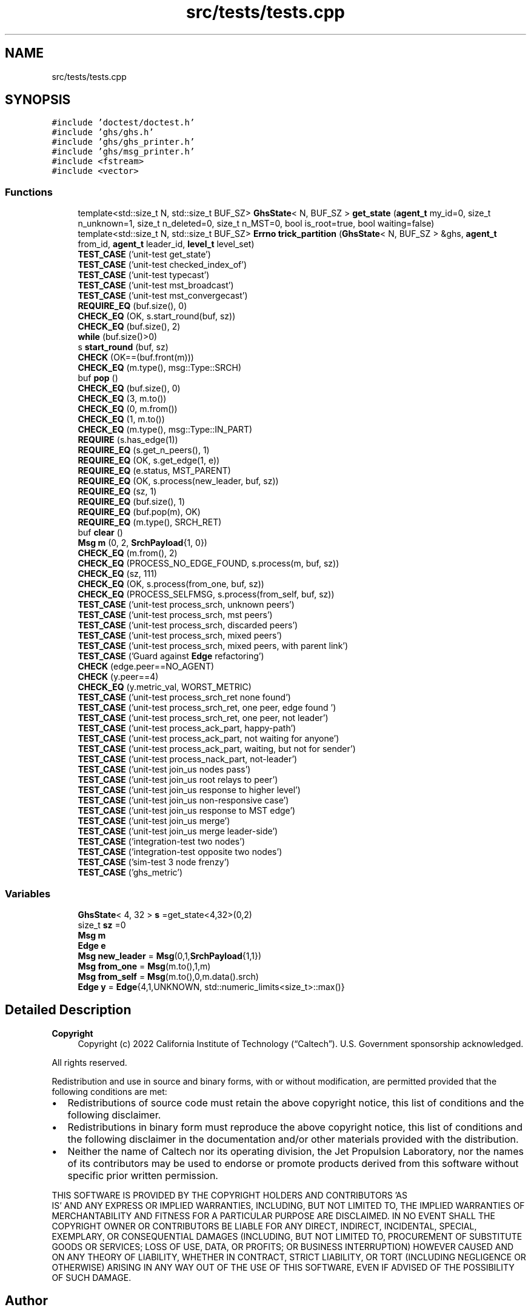 .TH "src/tests/tests.cpp" 3 "Wed Jun 15 2022" "GHS" \" -*- nroff -*-
.ad l
.nh
.SH NAME
src/tests/tests.cpp
.SH SYNOPSIS
.br
.PP
\fC#include 'doctest/doctest\&.h'\fP
.br
\fC#include 'ghs/ghs\&.h'\fP
.br
\fC#include 'ghs/ghs_printer\&.h'\fP
.br
\fC#include 'ghs/msg_printer\&.h'\fP
.br
\fC#include <fstream>\fP
.br
\fC#include <vector>\fP
.br

.SS "Functions"

.in +1c
.ti -1c
.RI "template<std::size_t N, std::size_t BUF_SZ> \fBGhsState\fP< N, BUF_SZ > \fBget_state\fP (\fBagent_t\fP my_id=0, size_t n_unknown=1, size_t n_deleted=0, size_t n_MST=0, bool is_root=true, bool waiting=false)"
.br
.ti -1c
.RI "template<std::size_t N, std::size_t BUF_SZ> \fBErrno\fP \fBtrick_partition\fP (\fBGhsState\fP< N, BUF_SZ > &ghs, \fBagent_t\fP from_id, \fBagent_t\fP leader_id, \fBlevel_t\fP level_set)"
.br
.ti -1c
.RI "\fBTEST_CASE\fP ('unit\-test get_state')"
.br
.ti -1c
.RI "\fBTEST_CASE\fP ('unit\-test checked_index_of')"
.br
.ti -1c
.RI "\fBTEST_CASE\fP ('unit\-test typecast')"
.br
.ti -1c
.RI "\fBTEST_CASE\fP ('unit\-test mst_broadcast')"
.br
.ti -1c
.RI "\fBTEST_CASE\fP ('unit\-test mst_convergecast')"
.br
.ti -1c
.RI "\fBREQUIRE_EQ\fP (buf\&.size(), 0)"
.br
.ti -1c
.RI "\fBCHECK_EQ\fP (OK, s\&.start_round(buf, sz))"
.br
.ti -1c
.RI "\fBCHECK_EQ\fP (buf\&.size(), 2)"
.br
.ti -1c
.RI "\fBwhile\fP (buf\&.size()>0)"
.br
.ti -1c
.RI "s \fBstart_round\fP (buf, sz)"
.br
.ti -1c
.RI "\fBCHECK\fP (OK==(buf\&.front(m)))"
.br
.ti -1c
.RI "\fBCHECK_EQ\fP (m\&.type(), msg::Type::SRCH)"
.br
.ti -1c
.RI "buf \fBpop\fP ()"
.br
.ti -1c
.RI "\fBCHECK_EQ\fP (buf\&.size(), 0)"
.br
.ti -1c
.RI "\fBCHECK_EQ\fP (3, m\&.to())"
.br
.ti -1c
.RI "\fBCHECK_EQ\fP (0, m\&.from())"
.br
.ti -1c
.RI "\fBCHECK_EQ\fP (1, m\&.to())"
.br
.ti -1c
.RI "\fBCHECK_EQ\fP (m\&.type(), msg::Type::IN_PART)"
.br
.ti -1c
.RI "\fBREQUIRE\fP (s\&.has_edge(1))"
.br
.ti -1c
.RI "\fBREQUIRE_EQ\fP (s\&.get_n_peers(), 1)"
.br
.ti -1c
.RI "\fBREQUIRE_EQ\fP (OK, s\&.get_edge(1, e))"
.br
.ti -1c
.RI "\fBREQUIRE_EQ\fP (e\&.status, MST_PARENT)"
.br
.ti -1c
.RI "\fBREQUIRE_EQ\fP (OK, s\&.process(new_leader, buf, sz))"
.br
.ti -1c
.RI "\fBREQUIRE_EQ\fP (sz, 1)"
.br
.ti -1c
.RI "\fBREQUIRE_EQ\fP (buf\&.size(), 1)"
.br
.ti -1c
.RI "\fBREQUIRE_EQ\fP (buf\&.pop(m), OK)"
.br
.ti -1c
.RI "\fBREQUIRE_EQ\fP (m\&.type(), SRCH_RET)"
.br
.ti -1c
.RI "buf \fBclear\fP ()"
.br
.ti -1c
.RI "\fBMsg\fP \fBm\fP (0, 2, \fBSrchPayload\fP{1, 0})"
.br
.ti -1c
.RI "\fBCHECK_EQ\fP (m\&.from(), 2)"
.br
.ti -1c
.RI "\fBCHECK_EQ\fP (PROCESS_NO_EDGE_FOUND, s\&.process(m, buf, sz))"
.br
.ti -1c
.RI "\fBCHECK_EQ\fP (sz, 111)"
.br
.ti -1c
.RI "\fBCHECK_EQ\fP (OK, s\&.process(from_one, buf, sz))"
.br
.ti -1c
.RI "\fBCHECK_EQ\fP (PROCESS_SELFMSG, s\&.process(from_self, buf, sz))"
.br
.ti -1c
.RI "\fBTEST_CASE\fP ('unit\-test process_srch, unknown peers')"
.br
.ti -1c
.RI "\fBTEST_CASE\fP ('unit\-test process_srch,  mst peers')"
.br
.ti -1c
.RI "\fBTEST_CASE\fP ('unit\-test process_srch, discarded peers')"
.br
.ti -1c
.RI "\fBTEST_CASE\fP ('unit\-test process_srch, mixed peers')"
.br
.ti -1c
.RI "\fBTEST_CASE\fP ('unit\-test process_srch, mixed peers, with parent link')"
.br
.ti -1c
.RI "\fBTEST_CASE\fP ('Guard against \fBEdge\fP refactoring')"
.br
.ti -1c
.RI "\fBCHECK\fP (edge\&.peer==NO_AGENT)"
.br
.ti -1c
.RI "\fBCHECK\fP (y\&.peer==4)"
.br
.ti -1c
.RI "\fBCHECK_EQ\fP (y\&.metric_val, WORST_METRIC)"
.br
.ti -1c
.RI "\fBTEST_CASE\fP ('unit\-test process_srch_ret none found')"
.br
.ti -1c
.RI "\fBTEST_CASE\fP ('unit\-test process_srch_ret, one peer, edge found ')"
.br
.ti -1c
.RI "\fBTEST_CASE\fP ('unit\-test process_srch_ret, one peer, not leader')"
.br
.ti -1c
.RI "\fBTEST_CASE\fP ('unit\-test process_ack_part, happy\-path')"
.br
.ti -1c
.RI "\fBTEST_CASE\fP ('unit\-test process_ack_part, not waiting for anyone')"
.br
.ti -1c
.RI "\fBTEST_CASE\fP ('unit\-test process_ack_part, waiting, but not for sender')"
.br
.ti -1c
.RI "\fBTEST_CASE\fP ('unit\-test process_nack_part, not\-leader')"
.br
.ti -1c
.RI "\fBTEST_CASE\fP ('unit\-test join_us nodes pass')"
.br
.ti -1c
.RI "\fBTEST_CASE\fP ('unit\-test join_us root relays to peer')"
.br
.ti -1c
.RI "\fBTEST_CASE\fP ('unit\-test join_us response to higher level')"
.br
.ti -1c
.RI "\fBTEST_CASE\fP ('unit\-test join_us non\-responsive case')"
.br
.ti -1c
.RI "\fBTEST_CASE\fP ('unit\-test join_us response to MST edge')"
.br
.ti -1c
.RI "\fBTEST_CASE\fP ('unit\-test join_us merge')"
.br
.ti -1c
.RI "\fBTEST_CASE\fP ('unit\-test join_us merge leader\-side')"
.br
.ti -1c
.RI "\fBTEST_CASE\fP ('integration\-test two nodes')"
.br
.ti -1c
.RI "\fBTEST_CASE\fP ('integration\-test opposite two nodes')"
.br
.ti -1c
.RI "\fBTEST_CASE\fP ('sim\-test 3 node frenzy')"
.br
.ti -1c
.RI "\fBTEST_CASE\fP ('ghs_metric')"
.br
.in -1c
.SS "Variables"

.in +1c
.ti -1c
.RI "\fBGhsState\fP< 4, 32 > \fBs\fP =get_state<4,32>(0,2)"
.br
.ti -1c
.RI "size_t \fBsz\fP =0"
.br
.ti -1c
.RI "\fBMsg\fP \fBm\fP"
.br
.ti -1c
.RI "\fBEdge\fP \fBe\fP"
.br
.ti -1c
.RI "\fBMsg\fP \fBnew_leader\fP = \fBMsg\fP(0,1,\fBSrchPayload\fP{1,1})"
.br
.ti -1c
.RI "\fBMsg\fP \fBfrom_one\fP = \fBMsg\fP(m\&.to(),1,m)"
.br
.ti -1c
.RI "\fBMsg\fP \fBfrom_self\fP = \fBMsg\fP(m\&.to(),0,m\&.data()\&.srch)"
.br
.ti -1c
.RI "\fBEdge\fP \fBy\fP = \fBEdge\fP{4,1,UNKNOWN, std::numeric_limits<size_t>::max()}"
.br
.in -1c
.SH "Detailed Description"
.PP 

.PP
\fBCopyright\fP
.RS 4
Copyright (c) 2022 California Institute of Technology (“Caltech”)\&. U\&.S\&. Government sponsorship acknowledged\&.
.RE
.PP
All rights reserved\&.
.PP
Redistribution and use in source and binary forms, with or without modification, are permitted provided that the following conditions are met:
.PP
.IP "\(bu" 2
Redistributions of source code must retain the above copyright notice, this list of conditions and the following disclaimer\&.
.IP "\(bu" 2
Redistributions in binary form must reproduce the above copyright notice, this list of conditions and the following disclaimer in the documentation and/or other materials provided with the distribution\&.
.IP "\(bu" 2
Neither the name of Caltech nor its operating division, the Jet Propulsion Laboratory, nor the names of its contributors may be used to endorse or promote products derived from this software without specific prior written permission\&.
.PP
.PP
THIS SOFTWARE IS PROVIDED BY THE COPYRIGHT HOLDERS AND CONTRIBUTORS 'AS
  IS' AND ANY EXPRESS OR IMPLIED WARRANTIES, INCLUDING, BUT NOT LIMITED TO, THE IMPLIED WARRANTIES OF MERCHANTABILITY AND FITNESS FOR A PARTICULAR PURPOSE ARE DISCLAIMED\&. IN NO EVENT SHALL THE COPYRIGHT OWNER OR CONTRIBUTORS BE LIABLE FOR ANY DIRECT, INDIRECT, INCIDENTAL, SPECIAL, EXEMPLARY, OR CONSEQUENTIAL DAMAGES (INCLUDING, BUT NOT LIMITED TO, PROCUREMENT OF SUBSTITUTE GOODS OR SERVICES; LOSS OF USE, DATA, OR PROFITS; OR BUSINESS INTERRUPTION) HOWEVER CAUSED AND ON ANY THEORY OF LIABILITY, WHETHER IN CONTRACT, STRICT LIABILITY, OR TORT (INCLUDING NEGLIGENCE OR OTHERWISE) ARISING IN ANY WAY OUT OF THE USE OF THIS SOFTWARE, EVEN IF ADVISED OF THE POSSIBILITY OF SUCH DAMAGE\&. 
.SH "Author"
.PP 
Generated automatically by Doxygen for GHS from the source code\&.
